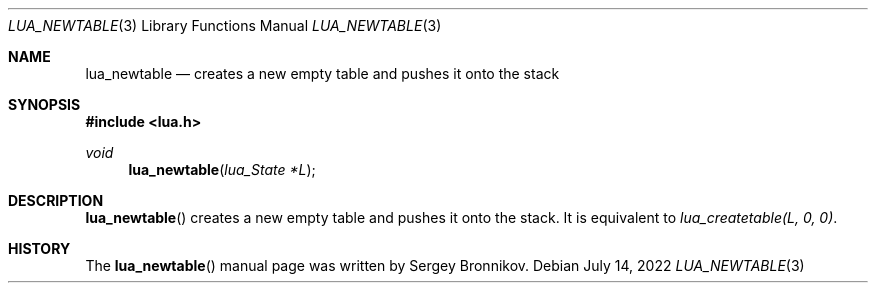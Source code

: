 .Dd $Mdocdate: July 14 2022 $
.Dt LUA_NEWTABLE 3
.Os
.Sh NAME
.Nm lua_newtable
.Nd creates a new empty table and pushes it onto the stack
.Sh SYNOPSIS
.In lua.h
.Ft void
.Fn lua_newtable "lua_State *L"
.Sh DESCRIPTION
.Fn lua_newtable
creates a new empty table and pushes it onto the stack.
It is equivalent to
.Em lua_createtable(L, 0, 0) .
.Sh HISTORY
The
.Fn lua_newtable
manual page was written by Sergey Bronnikov.
